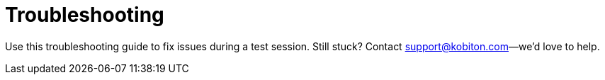 = Troubleshooting
:navtitle: Troubleshooting

Use this troubleshooting guide to fix issues during a test session. Still stuck? Contact support@kobiton.com--we'd love to help.
